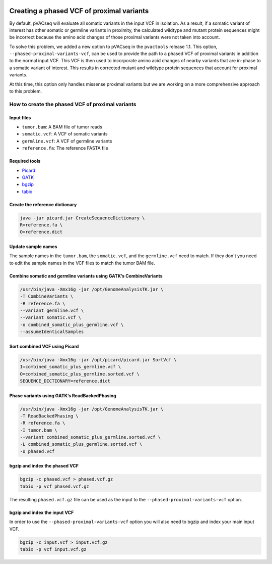 .. image:: ../../images/pVACseq_logo_trans-bg_sm_v4b.png
    :align: right
    :alt: pVACseq logo

.. _phased_vcf:

Creating a phased VCF of proximal variants
==========================================

By default, pVACseq will evaluate all somatic variants in the input VCF in
isolation. As a result, if a somatic variant of interest has other somatic
or germline variants in proximity, the calculated wildtype and mutant protein
sequences might be incorrect because the amino acid changes of those proximal
variants were not taken into account.

To solve this problem, we added a new option to pVACseq in the ``pvactools``
release 1.1. This option, ``--phased-proximal-variants-vcf``, can be
used to provide the path to a phased VCF of proximal variants in addition to
the normal input VCF. This VCF is then used to incorporate amino acid changes of nearby
variants that are in-phase to a somatic variant of interest. This results in
corrected mutant and wildtype protein sequences that account for proximal
variants.

At this time, this option only handles missense proximal variants but we are
working on a more comprehensive approach to this problem.

How to create the phased VCF of proximal variants
-------------------------------------------------

Input files
___________

- ``tumor.bam``: A BAM file of tumor reads
- ``somatic.vcf``: A VCF of somatic variants
- ``germline.vcf``: A VCF of germline variants
- ``reference.fa``: The reference FASTA file

Required tools
______________

- `Picard <https://broadinstitute.github.io/picard/>`_
- `GATK <https://software.broadinstitute.org/gatk/>`_
- `bgzip <http://www.htslib.org/doc/bgzip.html>`_
- `tabix <http://www.htslib.org/doc/tabix.html>`_

Create the reference dictionary
_______________________________

.. code-block:: none

   java -jar picard.jar CreateSequenceDictionary \
   R=reference.fa \
   O=reference.dict

Update sample names
___________________

The sample names in the ``tumor.bam``, the ``somatic.vcf``, and the
``germline.vcf`` need to match. If they don't you need to edit the sample names
in the VCF files to match the tumor BAM file.

Combine somatic and germline variants using GATK’s CombineVariants
__________________________________________________________________

.. code-block:: none

    /usr/bin/java -Xmx16g -jar /opt/GenomeAnalysisTK.jar \
    -T CombineVariants \
    -R reference.fa \
    --variant germline.vcf \
    --variant somatic.vcf \
    -o combined_somatic_plus_germline.vcf \
    --assumeIdenticalSamples

Sort combined VCF using Picard
______________________________

.. code-block:: none

   /usr/bin/java -Xmx16g -jar /opt/picard/picard.jar SortVcf \
   I=combined_somatic_plus_germline.vcf \
   O=combined_somatic_plus_germline.sorted.vcf \
   SEQUENCE_DICTIONARY=reference.dict

Phase variants using GATK’s ReadBackedPhasing
_____________________________________________

.. code-block:: none

   /usr/bin/java -Xmx16g -jar /opt/GenomeAnalysisTK.jar \
   -T ReadBackedPhasing \
   -R reference.fa \
   -I tumor.bam \
   --variant combined_somatic_plus_germline.sorted.vcf \
   -L combined_somatic_plus_germline.sorted.vcf \
   -o phased.vcf

.. _bgzip_phased_vcf:

bgzip and index the phased VCF
______________________________

.. code-block:: none

   bgzip -c phased.vcf > phased.vcf.gz
   tabix -p vcf phased.vcf.gz

The resulting ``phased.vcf.gz`` file can be used as the input to the
``--phased-proximal-variants-vcf`` option.

.. _bgzip_input_vcf:

bgzip and index the input VCF
______________________________

In order to use the ``--phased-proximal-variants-vcf`` option you will also
need to bgzip and index your main input VCF.

.. code-block:: none

   bgzip -c input.vcf > input.vcf.gz
   tabix -p vcf input.vcf.gz
